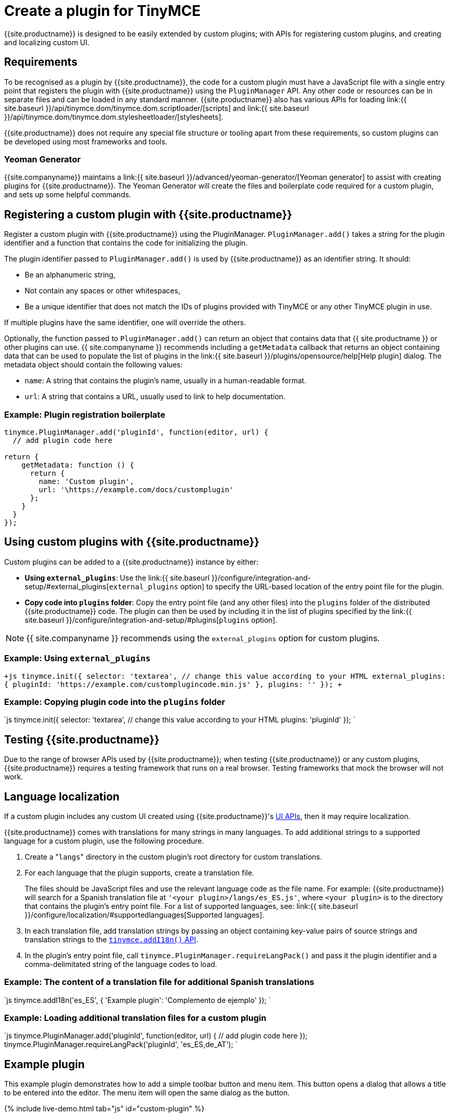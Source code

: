 = Create a plugin for TinyMCE
:description: A short introduction to creating plugins for TinyMCE along with an example plugin.
:description_short: Introducing plugin creation, with an example.
:keywords: plugin plugin.js plugin.min.js tinymce.js
:title_nav: Create a plugin

{{site.productname}} is designed to be easily extended by custom plugins; with APIs for registering custom plugins, and creating and localizing custom UI.

== Requirements

To be recognised as a plugin by {{site.productname}}, the code for a custom plugin must have a JavaScript file with a single entry point that registers the plugin with {{site.productname}} using the `PluginManager` API. Any other code or resources can be in separate files and can be loaded in any standard manner. {{site.productname}} also has various APIs for loading link:{{ site.baseurl }}/api/tinymce.dom/tinymce.dom.scriptloader/[scripts] and link:{{ site.baseurl }}/api/tinymce.dom/tinymce.dom.stylesheetloader/[stylesheets].

{{site.productname}} does not require any special file structure or tooling apart from these requirements, so custom plugins can be developed using most frameworks and tools.

=== Yeoman Generator

{{site.companyname}} maintains a link:{{ site.baseurl }}/advanced/yeoman-generator/[Yeoman generator] to assist with creating plugins for {{site.productname}}. The Yeoman Generator will create the files and boilerplate code required for a custom plugin, and sets up some helpful commands.

== Registering a custom plugin with {{site.productname}}

Register a custom plugin with {{site.productname}} using the PluginManager. `PluginManager.add()` takes a string for the plugin identifier and a function that contains the code for initializing the plugin.

The plugin identifier passed to `PluginManager.add()` is used by {{site.productname}} as an identifier string. It should:

* Be an alphanumeric string,
* Not contain any spaces or other whitespaces,
* Be a unique identifier that does not match the IDs of plugins provided with TinyMCE or any other TinyMCE plugin in use.

If multiple plugins have the same identifier, one will override the others.

Optionally, the function passed to `PluginManager.add()` can return an object that contains data that {{ site.productname }} or other plugins can use. {{ site.companyname }} recommends including a `getMetadata` callback that returns an object containing data that can be used to populate the list of plugins in the link:{{ site.baseurl }}/plugins/opensource/help[Help plugin] dialog. The metadata object should contain the following values:

* `name`: A string that contains the plugin's name, usually in a human-readable format.
* `url`: A string that contains a URL, usually used to link to help documentation.

=== Example: Plugin registration boilerplate

```js
tinymce.PluginManager.add('pluginId', function(editor, url) {
  // add plugin code here

return {
    getMetadata: function () {
      return {
        name: 'Custom plugin',
        url: '\https://example.com/docs/customplugin'
      };
    }
  }
});
```

== Using custom plugins with {{site.productname}}

Custom plugins can be added to a {{site.productname}} instance by either:

* *Using `external_plugins`*: Use the link:{{ site.baseurl }}/configure/integration-and-setup/#external_plugins[`external_plugins` option] to specify the URL-based location of the entry point file for the plugin.
* *Copy code into `plugins` folder*: Copy the entry point file (and any other files) into the `plugins` folder of the distributed {{site.productname}} code. The plugin can then be used by including it in the list of plugins specified by the link:{{ site.baseurl }}/configure/integration-and-setup/#plugins[`plugins` option].

NOTE: {{ site.companyname }} recommends using the `external_plugins` option for custom plugins.

=== Example: Using `external_plugins`

`+js
tinymce.init({
  selector: 'textarea',  // change this value according to your HTML
  external_plugins: {
    pluginId: 'https://example.com/customplugincode.min.js'
  },
  plugins: ''
});
+`

=== Example: Copying plugin code into the `plugins` folder

`js
tinymce.init({
  selector: 'textarea',  // change this value according to your HTML
  plugins: 'pluginId'
});
`

== Testing {{site.productname}}

Due to the range of browser APIs used by {{site.productname}}; when testing {{site.productname}} or any custom plugins, {{site.productname}} requires a testing framework that runs on a real browser. Testing frameworks that mock the browser will not work.

== Language localization

If a custom plugin includes any custom UI created using {{site.productname}}'s link:{{site.baseurl}}/ui-components[UI APIs], then it may require localization.

{{site.productname}} comes with translations for many strings in many languages. To add additional strings to a supported language for a custom plugin, use the following procedure.

. Create a "[.code]``langs``" directory in the custom plugin's root directory for custom translations.
. For each language that the plugin supports, create a translation file.
+
The files should be JavaScript files and use the relevant language code as the file name. For example: {{site.productname}} will search for a Spanish translation file at `'<your plugin>/langs/es_ES.js'`, where `<your plugin>` is to the directory that contains the plugin's entry point file. For a list of supported languages, see: link:{{ site.baseurl }}/configure/localization/#supportedlanguages[Supported languages].

. In each translation file, add translation strings by passing an object containing key-value pairs of source strings and translation strings to the link:{{site.baseurl}}/api/tinymce/root_tinymce/#addi18n[`tinymce.addI18n()` API].
. In the plugin's entry point file, call `tinymce.PluginManager.requireLangPack()` and pass it the plugin identifier and a comma-delimitated string of the language codes to load.

=== Example: The content of a translation file for additional Spanish translations

`js
tinymce.addI18n('es_ES', {
  'Example plugin': 'Complemento de ejemplo'
});
`

=== Example: Loading additional translation files for a custom plugin

`js
// Register the custom plugin
tinymce.PluginManager.add('pluginId', function(editor, url) {
  // add plugin code here
});
// Load the required translation files
tinymce.PluginManager.requireLangPack('pluginId', 'es_ES,de_AT');
`

== Example plugin

This example plugin demonstrates how to add a simple toolbar button and menu item. This button opens a dialog that allows a title to be entered into the editor. The menu item will open the same dialog as the button.

{% include live-demo.html tab="js" id="custom-plugin" %}
